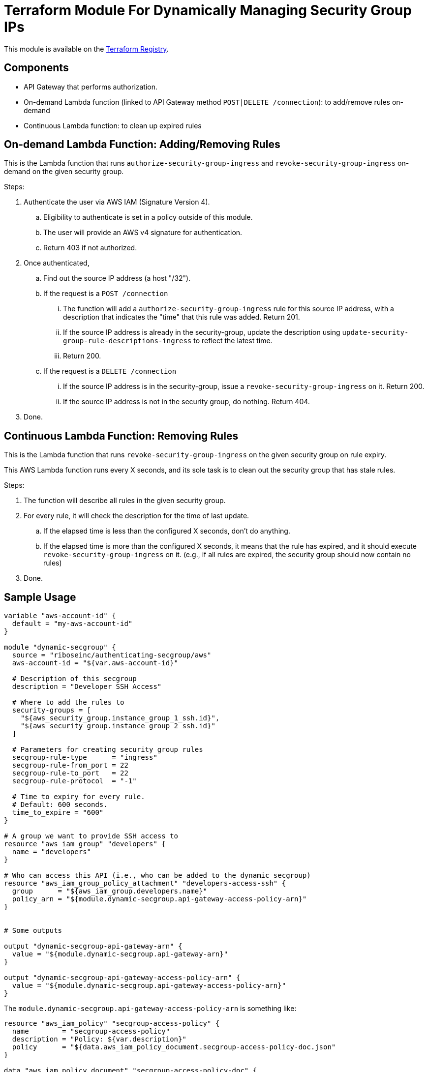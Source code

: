 = Terraform Module For Dynamically Managing Security Group IPs

This module is available on the https://registry.terraform.io/modules/riboseinc/authenticating-secgroup/aws/[Terraform Registry].


== Components

- API Gateway that performs authorization.
- On-demand Lambda function (linked to API Gateway method `POST|DELETE /connection`): to add/remove rules on-demand
- Continuous Lambda function: to clean up expired rules


== On-demand Lambda Function: Adding/Removing Rules

This is the Lambda function that runs `authorize-security-group-ingress` and
`revoke-security-group-ingress` on-demand on the given security group.

Steps:

1. Authenticate the user via AWS IAM (Signature Version 4).
.. Eligibility to authenticate is set in a policy outside of this module.
.. The user will provide an AWS v4 signature for authentication.
.. Return 403 if not authorized.

2. Once authenticated,
.. Find out the source IP address (a host "/32").

.. If the request is a `POST /connection`
... The function will add a `authorize-security-group-ingress` rule for this
  source IP address, with a description that indicates the "time" that this rule
  was added. Return 201.

... If the source IP address is already in the security-group, update the description using `update-security-group-rule-descriptions-ingress` to reflect the latest time.
... Return 200.

.. If the request is a `DELETE /connection`
... If the source IP address is in the security-group, issue a `revoke-security-group-ingress` on it. Return 200.
... If the source IP address is not in the security group, do nothing. Return 404.

3. Done.

== Continuous Lambda Function: Removing Rules

This is the Lambda function that runs `revoke-security-group-ingress` on the
given security group on rule expiry.

This AWS Lambda function runs every X seconds, and its sole task is to clean
out the security group that has stale rules.

Steps:

1. The function will describe all rules in the given security group.

2. For every rule, it will check the description for the time of last update.
.. If the elapsed time is less than the configured X seconds, don't do anything.
.. If the elapsed time is more than the configured X seconds, it means that the
  rule has expired, and it should execute `revoke-security-group-ingress` on it.
  (e.g., if all rules are expired, the security group should now contain no rules)

3. Done.


== Sample Usage

[source,go]
----
variable "aws-account-id" {
  default = "my-aws-account-id"
}

module "dynamic-secgroup" {
  source = "riboseinc/authenticating-secgroup/aws"
  aws-account-id = "${var.aws-account-id}"

  # Description of this secgroup
  description = "Developer SSH Access"

  # Where to add the rules to
  security-groups = [
    "${aws_security_group.instance_group_1_ssh.id}",
    "${aws_security_group.instance_group_2_ssh.id}"
  ]

  # Parameters for creating security group rules
  secgroup-rule-type      = "ingress"
  secgroup-rule-from_port = 22
  secgroup-rule-to_port   = 22
  secgroup-rule-protocol  = "-1"

  # Time to expiry for every rule.
  # Default: 600 seconds.
  time_to_expire = "600"
}

# A group we want to provide SSH access to
resource "aws_iam_group" "developers" {
  name = "developers"
}

# Who can access this API (i.e., who can be added to the dynamic secgroup)
resource "aws_iam_group_policy_attachment" "developers-access-ssh" {
  group      = "${aws_iam_group.developers.name}"
  policy_arn = "${module.dynamic-secgroup.api-gateway-access-policy-arn}"
}


# Some outputs

output "dynamic-secgroup-api-gateway-arn" {
  value = "${module.dynamic-secgroup.api-gateway-arn}"
}

output "dynamic-secgroup-api-gateway-access-policy-arn" {
  value = "${module.dynamic-secgroup.api-gateway-access-policy-arn}"
}
----


The `module.dynamic-secgroup.api-gateway-access-policy-arn` is something like:

[source,go]
----
resource "aws_iam_policy" "secgroup-access-policy" {
  name        = "secgroup-access-policy"
  description = "Policy: ${var.description}"
  policy      = "${data.aws_iam_policy_document.secgroup-access-policy-doc.json"
}

data "aws_iam_policy_document" "secgroup-access-policy-doc" {
  policy_id = "ssh-access-policy"

  statement {
    sid = "AccessSecurityGroup"
    effect = "Allow"
    actions = [
      "execute-api:Invoke"
    ]
    resource: [
      "arn:aws:execute-api:${var.aws-region}:${var.aws-account-id}:${aws_api_gateway_rest_api.api.name}/*/DELETE/connection",
      "arn:aws:execute-api:${var.aws-region}:${var.aws-account-id}:${aws_api_gateway_rest_api.api.name}/*/POST/connection"
    ]
  }
}

output "api-gateway-access-policy-arn" {
  value = "aws_iam_policy.secgroup-access-policy.arn"
}
----
